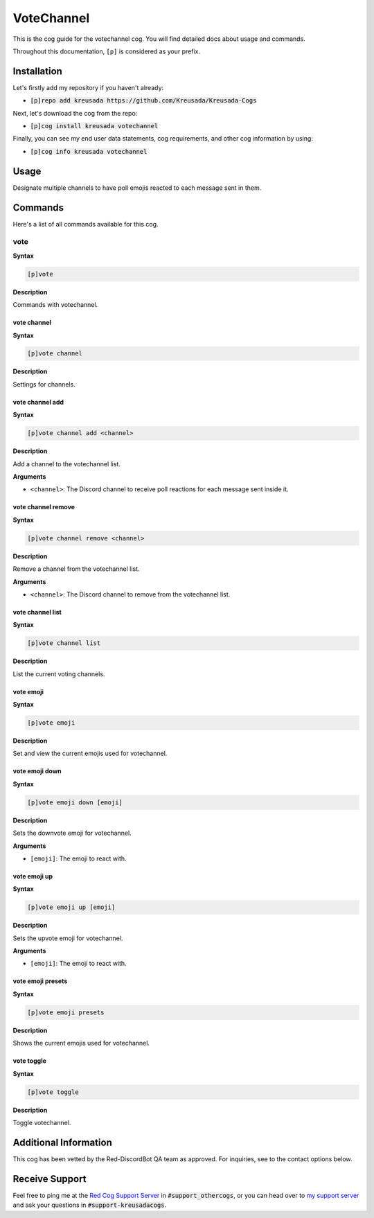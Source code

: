 .. _votechannel:

===========
VoteChannel
===========

This is the cog guide for the votechannel cog. You will
find detailed docs about usage and commands.

Throughout this documentation, ``[p]`` is considered as your prefix.

------------
Installation
------------

Let's firstly add my repository if you haven't already:

* :code:`[p]repo add kreusada https://github.com/Kreusada/Kreusada-Cogs`

Next, let's download the cog from the repo:

* :code:`[p]cog install kreusada votechannel`

Finally, you can see my end user data statements, cog requirements, and other cog information by using:

* :code:`[p]cog info kreusada votechannel`

-----
Usage
-----

Designate multiple channels to have poll emojis reacted to each
message sent in them.

.. _votechannel-commands:

--------
Commands
--------

Here's a list of all commands available for this cog.

.. _votechannel-command-vote:

^^^^
vote
^^^^

**Syntax**

.. code-block:: ini

    [p]vote

**Description**

Commands with votechannel.

.. _votechannel-command-vote-channel:

""""""""""""
vote channel
""""""""""""

**Syntax**

.. code-block:: ini

    [p]vote channel

**Description**

Settings for channels.

.. _votechannel-command-vote-channel-add:

""""""""""""""""
vote channel add
""""""""""""""""

**Syntax**

.. code-block:: ini

    [p]vote channel add <channel>

**Description**

Add a channel to the votechannel list.

**Arguments**

* ``<channel>``: The Discord channel to receive poll reactions for each message sent inside it.

.. _votechannel-command-vote-channel-remove:

"""""""""""""""""""
vote channel remove
"""""""""""""""""""

**Syntax**

.. code-block:: ini

    [p]vote channel remove <channel>

**Description**

Remove a channel from the votechannel list.

**Arguments**

* ``<channel>``: The Discord channel to remove from the votechannel list.

.. _votechannel-command-vote-channel-list:

"""""""""""""""""
vote channel list
"""""""""""""""""

**Syntax**

.. code-block:: ini

    [p]vote channel list

**Description**

List the current voting channels.

.. _votechannel-command-vote-emoji:

""""""""""
vote emoji
""""""""""

**Syntax**

.. code-block:: ini

    [p]vote emoji

**Description**

Set and view the current emojis used for votechannel.

.. _votechannel-command-vote-emoji-down:

"""""""""""""""
vote emoji down
"""""""""""""""

**Syntax**

.. code-block:: ini

    [p]vote emoji down [emoji]

**Description**

Sets the downvote emoji for votechannel.

**Arguments**

* ``[emoji]``: The emoji to react with.

.. _votechannel-command-vote-emoji-down:

"""""""""""""
vote emoji up
"""""""""""""

**Syntax**

.. code-block:: ini

    [p]vote emoji up [emoji]

**Description**

Sets the upvote emoji for votechannel.

**Arguments**

* ``[emoji]``: The emoji to react with.

.. _votechannel-command-vote-emoji-presets:

""""""""""""""""""
vote emoji presets
""""""""""""""""""

**Syntax**

.. code-block:: ini

    [p]vote emoji presets

**Description**

Shows the current emojis used for votechannel.

.. _votechannel-command-vote-toggle:

"""""""""""
vote toggle
"""""""""""

**Syntax**

.. code-block:: ini

    [p]vote toggle

**Description**

Toggle votechannel.

----------------------
Additional Information
----------------------

This cog has been vetted by the Red-DiscordBot QA team as approved.
For inquiries, see to the contact options below.

---------------
Receive Support
---------------

Feel free to ping me at the `Red Cog Support Server <https://discord.gg/GET4DVk>`_ in :code:`#support_othercogs`,
or you can head over to `my support server <https://discord.gg/JmCFyq7>`_ and ask your questions in :code:`#support-kreusadacogs`.